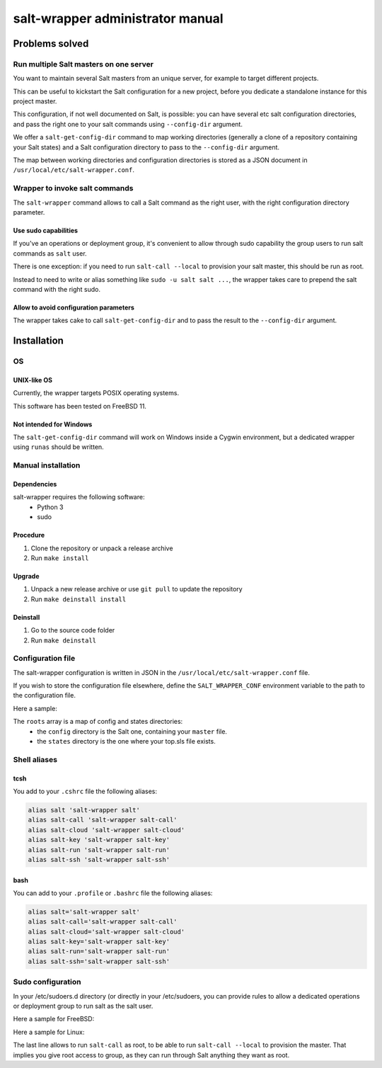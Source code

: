 =================================
salt-wrapper administrator manual
=================================

***************
Problems solved
***************

Run multiple Salt masters on one server
=======================================

You want to maintain several Salt masters from an unique server,
for example to target different projects.

This can be useful to kickstart the Salt configuration for a new project,
before you dedicate a standalone instance for this project master.

This configuration, if not well documented on Salt, is possible:
you can have several etc salt configuration directories, and pass
the right one to your salt commands using ``--config-dir`` argument.

We offer a ``salt-get-config-dir`` command to map working directories
(generally a clone of a repository containing your Salt states)
and a Salt configuration directory to pass to the ``--config-dir`` argument.

The map between working directories and configuration directories is stored
as a JSON document in ``/usr/local/etc/salt-wrapper.conf``.

Wrapper to invoke salt commands
===============================

The ``salt-wrapper`` command allows to call a Salt command as the right user,
with the right configuration directory parameter.

Use sudo capabilities
---------------------
If you've an operations or deployment group, it's convenient to allow through
sudo capability the group users to run salt commands as ``salt`` user.

There is one exception: if you need to run ``salt-call --local`` to provision
your salt master, this should be run as root.

Instead to need to write or alias something like ``sudo -u salt salt ...``,
the wrapper takes care to prepend the salt command with the right sudo.

Allow to avoid configuration parameters
---------------------------------------

The wrapper takes cake to call ``salt-get-config-dir`` and to pass the
result to the ``--config-dir`` argument.

************
Installation
************

OS 
==

UNIX-like OS
------------
Currently, the wrapper targets POSIX operating systems.

This software has been tested on FreeBSD 11.

Not intended for Windows
------------------------

The ``salt-get-config-dir`` command will work on Windows
inside a Cygwin environment, but a dedicated wrapper using
``runas`` should be written.

Manual installation
===================

Dependencies
------------

salt-wrapper requires the following software:
  - Python 3
  - sudo

Procedure
---------

#. Clone the repository or unpack a release archive
#. Run ``make install``

Upgrade
-------

#. Unpack a new release archive or use ``git pull`` to update the repository
#. Run ``make deinstall install``

Deinstall
---------

#. Go to the source code folder
#. Run ``make deinstall``

Configuration file
==================

The salt-wrapper configuration is written in JSON in the
``/usr/local/etc/salt-wrapper.conf`` file.

If you wish to store the configuration file elsewhere,
define the ``SALT_WRAPPER_CONF`` environment variable
to the path to the configuration file.

Here a sample:

.. code-block:: json
   :caption: /usr/local/etc/salt-wrapper.conf
   :name: salt-wrapper-conf

    {
        "roots": [
            {
                "config": "/usr/local/etc/salt-woodscloud",
                "states": "/opt/woodscloud-operations"
            },
            {
                "config": "/usr/local/etc/salt",
                "states": "/opt/nasqueron-operations"
            }
        ]
    }

The ``roots`` array is a map of config and states directories:
  - the ``config`` directory is the Salt one, containing your ``master`` file.
  - the ``states`` directory is the one where your top.sls file exists.

.. _shell-aliases:

Shell aliases
=============

tcsh
----

You add to your ``.cshrc`` file the following aliases:

.. code-block:: tcsh

   alias salt 'salt-wrapper salt'
   alias salt-call 'salt-wrapper salt-call'
   alias salt-cloud 'salt-wrapper salt-cloud'
   alias salt-key 'salt-wrapper salt-key'
   alias salt-run 'salt-wrapper salt-run'
   alias salt-ssh 'salt-wrapper salt-ssh'

bash
----

You can add to your ``.profile`` or ``.bashrc`` file the following aliases:

.. code-block:: bash

   alias salt='salt-wrapper salt'
   alias salt-call='salt-wrapper salt-call'
   alias salt-cloud='salt-wrapper salt-cloud'
   alias salt-key='salt-wrapper salt-key'
   alias salt-run='salt-wrapper salt-run'
   alias salt-ssh='salt-wrapper salt-ssh'

.. _sudo:

Sudo configuration
==================

In your /etc/sudoers.d directory (or directly in your /etc/sudoers,
you can provide rules to allow a dedicated operations or deployment
group to run salt as the salt user.

Here a sample for FreeBSD:

.. code-block:: none
   :caption: /usr/local/etc/sudoers.d/salt
   :name: sudo-for-salt

   Cmnd_Alias SALT = /usr/local/bin/salt, /usr/local/bin/salt-api, /usr/local/bin/salt-call, /usr/local/bin/salt-cloud, /usr/local/bin/salt-cp, /usr/local/bin/salt-key, /usr/local/bin/salt-master, /usr/local/bin/salt-minion, /usr/local/bin/salt-proxy, /usr/local/bin/salt-run, /usr/local/bin/salt-ssh, /usr/local/bin/salt-syndic, /usr/local/etc/rc.d/salt_master

   %salt ALL=(salt) NOPASSWD: SALT
   %salt ALL=(ALL) NOPASSWD: /usr/local/bin/salt-call

Here a sample for Linux:

.. code-block:: none
   :caption: /etc/sudoers.d/salt
   :name: sudo-for-salt-linux

   Cmnd_Alias SALT = /usr/bin/salt, /usr/bin/salt-api, /usr/bin/salt-call, /usr/bin/salt-cloud, /usr/bin/salt-cp, /usr/bin/salt-key, /usr/bin/salt-master, /usr/bin/salt-minion, /usr/bin/salt-proxy, /usr/bin/salt-run, /usr/bin/salt-ssh, /usr/bin/salt-syndic, /usr/local/etc/rc.d/salt_master

   %salt ALL=(salt) NOPASSWD: SALT
   %salt ALL=(ALL) NOPASSWD: /usr/bin/salt-call

The last line allows to run ``salt-call`` as root, to be able to run
``salt-call --local`` to provision the master. That implies you give
root access to group, as they can run through Salt anything they want
as root.
